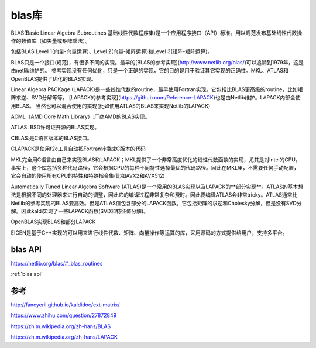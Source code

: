blas库
==================

BLAS(Basic Linear Algebra Subroutines 基础线性代数程序集)是一个应用程序接口（API）标准。用以规范发布基础线性代数操作的数值库（如矢量或矩阵乘法）。

包括BLAS Level 1(向量-向量运算)、Level 2(向量-矩阵运算)和Level 3(矩阵-矩阵运算)。

BLAS只是一个接口(规范)，有很多不同的实现。最早的[BLAS的参考实现](http://www.netlib.org/blas/)可以追溯到1979年，这是由netlib维护的。
参考实现没有任何优化，只是一个正确的实现，它的目的是用于验证其它实现的正确性。MKL、ATLAS和OpenBLAS提供了优化的BLAS实现。



Linear Algebra PACKage (LAPACK)是一些线性代数的routine，最早使用Fortran实现。它包括比BLAS更高级的routine，比如矩阵求逆、SVD分解等等。
[LAPACK的参考实现](https://github.com/Reference-LAPACK)也是由Netlib维护。LAPACK内部会使用BLAS。
当然也可以混合使用的实现(比如使用ATLAS的BLAS来实现Netlib的LAPACK)

ACML（AMD Core Math Library）:厂商AMD的BLAS实现。

ATLAS: BSD许可证开源的BLAS实现。

CBLAS:是C语言版本的BLAS接口。

CLAPACK是使用f2c工具自动把Fortran转换成C版本的代码

MKL完全用C语言由自己来实现BLAS和LAPACK；MKL提供了一个非常高度优化的线性代数函数的实现，尤其是对Intel的CPU。事实上，这个库包括多种代码路径，它会根据CPU的每种不同特性选择最优的代码路径。因此在MKL里，不需要任何手动配置，它会自动的使用所有CPU的特性和特殊指令集(比如AVX2和AVX512)

Automatically Tuned Linear Algebra Software (ATLAS)是一个常用的BLAS实现以及LAPACK的**部分实现**。ATLAS的基本想法是根据不同的处理器来进行自动的调整，因此它的编译过程非常复杂和费时。因此要编译ATLAS会非常tricky。ATLAS通常比Netlib的参考实现的BLAS要高效。但是ATLAS值包含部分的LAPACK函数。它包括矩阵的求逆和Cholesky分解，但是没有SVD分解。因此kaldi实现了一些LAPACK函数(SVD和特征值分解)。

OpenBLAS实现BLAS和部分LAPACK

EIGEN是基于C++实现的可以用来进行线性代数、矩阵、向量操作等运算的库，采用源码的方式提供给用户，支持多平台。

blas API
-----------------------
https://netlib.org/blas/#_blas_routines

:ref:`blas api`

参考
----------------

http://fancyerii.github.io/kaldidoc/ext-matrix/

https://www.zhihu.com/question/27872849

https://zh.m.wikipedia.org/zh-hans/BLAS

https://zh.m.wikipedia.org/zh-hans/LAPACK